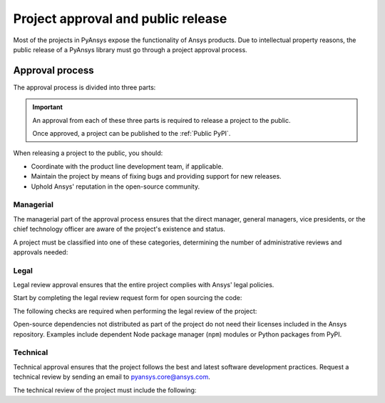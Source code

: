 Project approval and public release
===================================
Most of the projects in PyAnsys expose the functionality of Ansys
products. Due to intellectual property reasons, the public release of a PyAnsys
library must go through a project approval process.


Approval process
----------------
The approval process is divided into three parts:

.. grid:: 3
    
    .. grid-item-card:: :octicon:`file-badge` Managerial
       :link: managerial
       :link-type: ref

       Ensures that direct managers, general managers, and the chief technology
       officer are aware of the project and approve it.

    .. grid-item-card:: :octicon:`law` Legal
       :link: legal
       :link-type: ref

       Ensures that the project adheres to a legal framework that protects
       Ansys intellectual property.

    .. grid-item-card:: :octicon:`gear` Technical
       :link: technical
       :link-type: ref

       Ensures that the project complies with Ansys software guidelines and best practices.


.. important::

    An approval from each of these three parts is required to release a project to the public.

    Once approved, a project can be published to the :ref:`Public PyPI`.


When releasing a project to the public, you should:

* Coordinate with the product line development team, if applicable.
* Maintain the project by means of fixing bugs and providing support for new releases.
* Uphold Ansys' reputation in the open-source community.


Managerial
^^^^^^^^^^
The managerial part of the approval process ensures that the direct manager,
general managers, vice presidents, or the chief technology officer are aware of
the project's existence and status.

A project must be classified into one of these categories, determining the
number of administrative reviews and approvals needed:

.. grid:: 3
    
    .. grid-item-card:: :octicon:`repo` Documentation projects

        Documentation projects need direct manager approval, legal review, and
        documentation proofing. No source code other than documentation files
        is allowed.

    .. grid-item-card:: :octicon:`tools` Tool projects

        Tool projects require direct manager and business unit's general
        manager approval. No product source code is allowed.

    .. grid-item-card:: :octicon:`container` Library projects

        Library projects interfacing and wrapping any Ansys products require
        approval from the direct manager, product line, and the chief
        technology officer. No product source code is allowed.


Legal
^^^^^
Legal review approval ensures that the entire project complies with Ansys'
legal policies.

Start by completing the legal review request form for open sourcing the code:

.. button-link:: https://ansys.sharepoint.com/:w:/r/sites/OpenSourceSoftwareOSSSuperintendence/_layouts/15/Doc.aspx?sourcedoc=%7B3296AD39-79EC-4F42-81C1-1DF988986800%7D&file=Open%20Source%20Policy_Request%20to%20Release%20Code_need%20GM%20sign-off_2021Sep.docx&action=default&mobileredirect=true
    :color: black
    :expand:

    **Open Source Code Release Request Form**

The following checks are required when performing the legal review of the project:

.. card:: |uncheck| The project contains the right licensing.

    * The project has the correct license.
    * The contribution does not contain any strong encryption.
    * Ansys official logos and branding images are used in the project.
    * The Ansys copyright appears in the correct location as required by the
      Legal department.
    * The copyright has the proper formatting, which is ``Copyright (C) YYYY ANSYS, Inc.``.
    * The contribution does not embody any unapproved Ansys intellectual
      property for open sourcing.
    * The contribution does not embody any inventions for which Ansys has
      sought or received patent protection.
    * Any third-party open-source code included in the contribution has been
      reviewed for security vulnerabilities and includes their license files in
      the repository.

Open-source dependencies not distributed as part of the project do not need
their licenses included in the Ansys repository. Examples include dependent
Node package manager (``npm``) modules or Python packages from PyPI.


Technical
^^^^^^^^^
Technical approval ensures that the project follows the best and latest
software development practices. Request a technical review by sending an email
to `pyansys.core@ansys.com <mailto:pyansys.core@ansys.com>`_.

The technical review of the project must include the following:

.. card:: |uncheck| The project contains the right metadata information.
    
    * The project name follows naming conventions.
    * The project version follows :ref:`Semantic versioning`.
    * The project author is ANSYS, Inc.
    * The project maintainer is ANSYS, Inc.
    * Contact and support information are provided in the project.
    * :ref:`The \`\`AUTHORS.md\`\` file` is present and contains the project lead and main contributors.
    * :ref:`The \`\`LICENSE\`\` file` is present and compliant with legal requirements.
    * :ref:`The \`\`CONTRIBUTING.md\`\` file` is present.

.. card:: |uncheck| The project is compliant with PyAnsys style guidelines.

    * The project layout follows the :ref:`Packaging style` guidelines.
    * :ref:`Testing` guarantees at least 80% code coverage.
    * The project adheres to the :ref:`Documentation style` guidelines.
    * The source code docstring examples have been tested.
    * The documentation examples are presented as a gallery.
    * The documentation receives the documentation team's approval.
    * The package builds properly.
    * The project uses CI/CD, including all the :ref:`Required workflows`.
    * The CI/CD pipeline generates project :ref:`artifacts`.

.. card:: |uncheck| The GitHub repository is properly secured.

    * The repository adheres to the :ref:`General configuration`.
    * :ref:`Branch protection` is enabled.
    * :ref:`Tag protection` is enabled.
    * :ref:`Workflow protection` is enabled.


.. |check| raw:: html

    <input checked=""  type="checkbox">

.. |check_| raw:: html

    <input checked=""  disabled="" type="checkbox">

.. |uncheck| raw:: html

    <input type="checkbox">

.. |uncheck_| raw:: html

    <input disabled="" type="checkbox">
